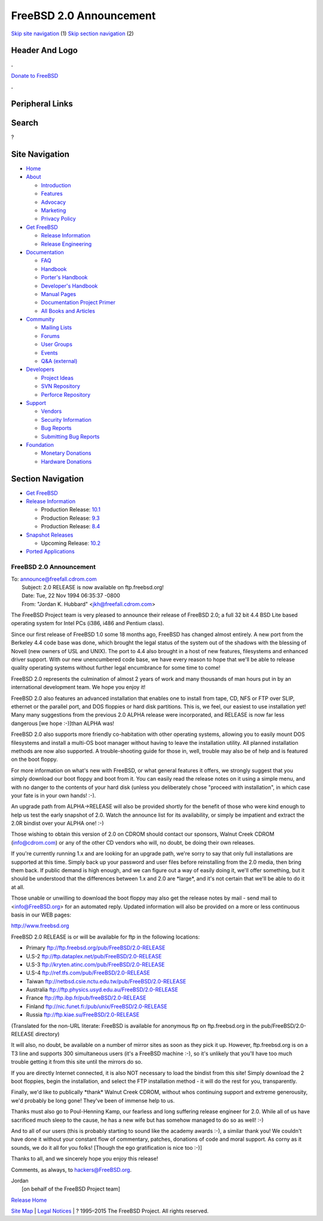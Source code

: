 ========================
FreeBSD 2.0 Announcement
========================

.. raw:: html

   <div id="containerwrap">

.. raw:: html

   <div id="container">

`Skip site navigation <#content>`__ (1) `Skip section
navigation <#contentwrap>`__ (2)

.. raw:: html

   <div id="headercontainer">

.. raw:: html

   <div id="header">

Header And Logo
---------------

.. raw:: html

   <div id="headerlogoleft">

|FreeBSD|

.. raw:: html

   </div>

.. raw:: html

   <div id="headerlogoright">

.. raw:: html

   <div class="frontdonateroundbox">

.. raw:: html

   <div class="frontdonatetop">

.. raw:: html

   <div>

**.**

.. raw:: html

   </div>

.. raw:: html

   </div>

.. raw:: html

   <div class="frontdonatecontent">

`Donate to FreeBSD <https://www.FreeBSDFoundation.org/donate/>`__

.. raw:: html

   </div>

.. raw:: html

   <div class="frontdonatebot">

.. raw:: html

   <div>

**.**

.. raw:: html

   </div>

.. raw:: html

   </div>

.. raw:: html

   </div>

Peripheral Links
----------------

.. raw:: html

   <div id="searchnav">

.. raw:: html

   </div>

.. raw:: html

   <div id="search">

Search
------

?

.. raw:: html

   </div>

.. raw:: html

   </div>

.. raw:: html

   </div>

Site Navigation
---------------

.. raw:: html

   <div id="menu">

-  `Home <../../>`__

-  `About <../../about.html>`__

   -  `Introduction <../../projects/newbies.html>`__
   -  `Features <../../features.html>`__
   -  `Advocacy <../../advocacy/>`__
   -  `Marketing <../../marketing/>`__
   -  `Privacy Policy <../../privacy.html>`__

-  `Get FreeBSD <../../where.html>`__

   -  `Release Information <../../releases/>`__
   -  `Release Engineering <../../releng/>`__

-  `Documentation <../../docs.html>`__

   -  `FAQ <../../doc/en_US.ISO8859-1/books/faq/>`__
   -  `Handbook <../../doc/en_US.ISO8859-1/books/handbook/>`__
   -  `Porter's
      Handbook <../../doc/en_US.ISO8859-1/books/porters-handbook>`__
   -  `Developer's
      Handbook <../../doc/en_US.ISO8859-1/books/developers-handbook>`__
   -  `Manual Pages <//www.FreeBSD.org/cgi/man.cgi>`__
   -  `Documentation Project
      Primer <../../doc/en_US.ISO8859-1/books/fdp-primer>`__
   -  `All Books and Articles <../../docs/books.html>`__

-  `Community <../../community.html>`__

   -  `Mailing Lists <../../community/mailinglists.html>`__
   -  `Forums <https://forums.FreeBSD.org>`__
   -  `User Groups <../../usergroups.html>`__
   -  `Events <../../events/events.html>`__
   -  `Q&A
      (external) <http://serverfault.com/questions/tagged/freebsd>`__

-  `Developers <../../projects/index.html>`__

   -  `Project Ideas <https://wiki.FreeBSD.org/IdeasPage>`__
   -  `SVN Repository <https://svnweb.FreeBSD.org>`__
   -  `Perforce Repository <http://p4web.FreeBSD.org>`__

-  `Support <../../support.html>`__

   -  `Vendors <../../commercial/commercial.html>`__
   -  `Security Information <../../security/>`__
   -  `Bug Reports <https://bugs.FreeBSD.org/search/>`__
   -  `Submitting Bug Reports <https://www.FreeBSD.org/support.html>`__

-  `Foundation <https://www.freebsdfoundation.org/>`__

   -  `Monetary Donations <https://www.freebsdfoundation.org/donate/>`__
   -  `Hardware Donations <../../donations/>`__

.. raw:: html

   </div>

.. raw:: html

   </div>

.. raw:: html

   <div id="content">

.. raw:: html

   <div id="sidewrap">

.. raw:: html

   <div id="sidenav">

Section Navigation
------------------

-  `Get FreeBSD <../../where.html>`__
-  `Release Information <../../releases/>`__

   -  Production Release:
      `10.1 <../../releases/10.1R/announce.html>`__
   -  Production Release:
      `9.3 <../../releases/9.3R/announce.html>`__
   -  Production Release:
      `8.4 <../../releases/8.4R/announce.html>`__

-  `Snapshot Releases <../../snapshots/>`__

   -  Upcoming Release:
      `10.2 <../../releases/10.2R/schedule.html>`__

-  `Ported Applications <../../ports/>`__

.. raw:: html

   </div>

.. raw:: html

   </div>

.. raw:: html

   <div id="contentwrap">

FreeBSD 2.0 Announcement
========================

| To: announce@freefall.cdrom.com
|  Subject: 2.0 RELEASE is now available on ftp.freebsd.org!
|  Date: Tue, 22 Nov 1994 06:35:37 -0800
|  From: "Jordan K. Hubbard" <jkh@freefall.cdrom.com>

The FreeBSD Project team is very pleased to announce their release of
FreeBSD 2.0; a full 32 bit 4.4 BSD Lite based operating system for Intel
PCs (i386, i486 and Pentium class).

Since our first release of FreeBSD 1.0 some 18 months ago, FreeBSD has
changed almost entirely. A new port from the Berkeley 4.4 code base was
done, which brought the legal status of the system out of the shadows
with the blessing of Novell (new owners of USL and UNIX). The port to
4.4 also brought in a host of new features, filesystems and enhanced
driver support. With our new unencumbered code base, we have every
reason to hope that we'll be able to release quality operating systems
without further legal encumbrance for some time to come!

FreeBSD 2.0 represents the culmination of almost 2 years of work and
many thousands of man hours put in by an international development team.
We hope you enjoy it!

FreeBSD 2.0 also features an advanced installation that enables one to
install from tape, CD, NFS or FTP over SLIP, ethernet or the parallel
port, and DOS floppies or hard disk partitions. This is, we feel, our
easiest to use installation yet! Many many suggestions from the previous
2.0 ALPHA release were incorporated, and RELEASE is now far less
dangerous [we hope :-)]than ALPHA was!

FreeBSD 2.0 also supports more friendly co-habitation with other
operating systems, allowing you to easily mount DOS filesystems and
install a multi-OS boot manager without having to leave the installation
utility. All planned installation methods are now also supported. A
trouble-shooting guide for those in, well, trouble may also be of help
and is featured on the boot floppy.

For more information on what's new with FreeBSD, or what general
features it offers, we strongly suggest that you simply download our
boot floppy and boot from it. You can easily read the release notes on
it using a simple menu, and with no danger to the contents of your hard
disk (unless you deliberately chose "proceed with installation", in
which case your fate is in your own hands! :-).

An upgrade path from ALPHA->RELEASE will also be provided shortly for
the benefit of those who were kind enough to help us test the early
snapshot of 2.0. Watch the announce list for its availability, or simply
be impatient and extract the 2.0R bindist over your ALPHA one! :-)

Those wishing to obtain this version of 2.0 on CDROM should contact our
sponsors, Walnut Creek CDROM (info@cdrom.com) or any of the other CD
vendors who will, no doubt, be doing their own releases.

If you're currently running 1.x and are looking for an upgrade path,
we're sorry to say that only full installations are supported at this
time. Simply back up your password and user files before reinstalling
from the 2.0 media, then bring them back. If public demand is high
enough, and we can figure out a way of easily doing it, we'll offer
something, but it should be understood that the differences between 1.x
and 2.0 are \*large\*, and it's not certain that we'll be able to do it
at all.

Those unable or unwilling to download the boot floppy may also get the
release notes by mail - send mail to <info@FreeBSD.org> for an automated
reply. Updated information will also be provided on a more or less
continuous basis in our WEB pages:

http://www.freebsd.org

FreeBSD 2.0 RELEASE is or will be available for ftp in the following
locations:

-  Primary ftp://ftp.freebsd.org/pub/FreeBSD/2.0-RELEASE
-  U.S-2 ftp://ftp.dataplex.net/pub/FreeBSD/2.0-RELEASE
-  U.S-3 ftp://kryten.atinc.com/pub/FreeBSD/2.0-RELEASE
-  U.S-4 ftp://ref.tfs.com/pub/FreeBSD/2.0-RELEASE
-  Taiwan ftp://netbsd.csie.nctu.edu.tw/pub/FreeBSD/2.0-RELEASE
-  Australia ftp://ftp.physics.usyd.edu.au/FreeBSD/2.0-RELEASE
-  France ftp://ftp.ibp.fr/pub/freeBSD/2.0-RELEASE
-  Finland ftp://nic.funet.fi:/pub/unix/FreeBSD/2.0-RELEASE
-  Russia ftp://ftp.kiae.su/FreeBSD/2.0-RELEASE

(Translated for the non-URL literate: FreeBSD is available for anonymous
ftp on ftp.freebsd.org in the pub/FreeBSD/2.0-RELEASE directory)

It will also, no doubt, be available on a number of mirror sites as soon
as they pick it up. However, ftp.freebsd.org is on a T3 line and
supports 300 simultaneous users (it's a FreeBSD machine :-), so it's
unlikely that you'll have too much trouble getting it from this site
until the mirrors do so.

If you are directly Internet connected, it is also NOT necessary to load
the bindist from this site! Simply download the 2 boot floppies, begin
the installation, and select the FTP installation method - it will do
the rest for you, transparently.

Finally, we'd like to publically \*thank\* Walnut Creek CDROM, without
whos continuing support and extreme generousity, we'd probably be long
gone! They've been of immense help to us.

Thanks must also go to Poul-Henning Kamp, our fearless and long
suffering release engineer for 2.0. While all of us have sacrificed much
sleep to the cause, he has a new wife but has somehow managed to do so
as well! :-)

And to all of our users (this is probably starting to sound like the
academy awards :-), a similar thank you! We couldn't have done it
without your constant flow of commentary, patches, donations of code and
moral support. As corny as it sounds, we do it all for you folks!
[Though the ego gratification is nice too :-)]

Thanks to all, and we sincerely hope you enjoy this release!

Comments, as always, to hackers@FreeBSD.org.

| Jordan
|  [on behalf of the FreeBSD Project team]

`Release Home <../index.html>`__

.. raw:: html

   </div>

.. raw:: html

   </div>

.. raw:: html

   <div id="footer">

`Site Map <../../search/index-site.html>`__ \| `Legal
Notices <../../copyright/>`__ \| ? 1995–2015 The FreeBSD Project. All
rights reserved.

.. raw:: html

   </div>

.. raw:: html

   </div>

.. raw:: html

   </div>

.. |FreeBSD| image:: ../../layout/images/logo-red.png
   :target: ../..
